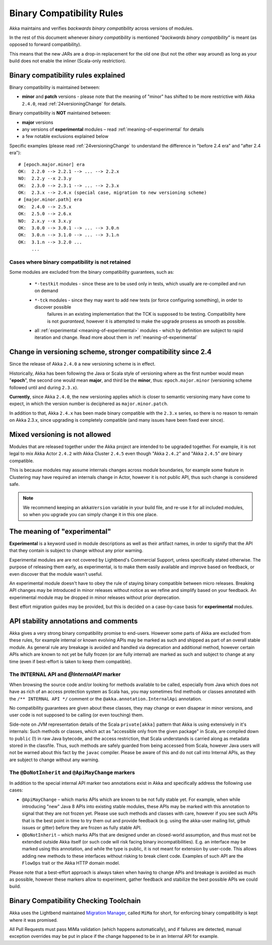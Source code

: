 .. _BinCompatRules:

Binary Compatibility Rules
##########################

Akka maintains and verifies *backwards binary compatibility* across versions of modules.

In the rest of this document whenever *binary compatibility* is mentioned "*backwards binary compatibility*" is meant
(as opposed to forward compatibility).

This means that the new JARs are a drop-in replacement for the old one 
(but not the other way around) as long as your build does not enable the inliner (Scala-only restriction).

Binary compatibility rules explained
====================================
Binary compatibility is maintained between:

- **minor** and **patch** versions - please note that the meaning of "minor" has shifted to be more restrictive with Akka ``2.4.0``, read :ref:`24versioningChange` for details.

Binary compatibility is **NOT** maintained between:

- **major** versions
- any versions of **experimental** modules – read :ref:`meaning-of-experimental` for details
- a few notable exclusions explained below

Specific examples (please read :ref:`24versioningChange` to understand the difference in "before 2.4 era" and "after 2.4 era")::

  # [epoch.major.minor] era
  OK:  2.2.0 --> 2.2.1 --> ... --> 2.2.x
  NO:  2.2.y --x 2.3.y
  OK:  2.3.0 --> 2.3.1 --> ... --> 2.3.x
  OK:  2.3.x --> 2.4.x (special case, migration to new versioning scheme)
  # [major.minor.path] era
  OK:  2.4.0 --> 2.5.x
  OK:  2.5.0 --> 2.6.x
  NO:  2.x.y --x 3.x.y
  OK:  3.0.0 --> 3.0.1 --> ... --> 3.0.n
  OK:  3.0.n --> 3.1.0 --> ... --> 3.1.n
  OK:  3.1.n --> 3.2.0 ...
       ...

Cases where binary compatibility is not retained
------------------------------------------------
Some modules are excluded from the binary compatibility guarantees, such as:

  - ``*-testkit`` modules - since these are to be used only in tests, which usually are re-compiled and run on demand
  - ``*-tck`` modules     - since they may want to add new tests (or force configuring something), in order to discover possible 
                            failures in an existing implementation that the TCK is supposed to be testing. 
                            Compatibility here is not *guaranteed*, however it is attempted to make the upgrade prosess as smooth as possible.
  - all :ref:`experimental <meaning-of-experimental>` modules - which by definition are subject to rapid iteration and change. Read more about them in :ref:`meaning-of-experimental`

.. _24versioningChange:

Change in versioning scheme, stronger compatibility since 2.4
=============================================================
Since the release of Akka ``2.4.0`` a new versioning scheme is in effect.

Historically, Akka has been following the Java or Scala style of versioning where as the first number would mean "**epoch**",
the second one would mean **major**, and third be the **minor**, thus: ``epoch.major.minor`` (versioning scheme followed until and during ``2.3.x``).

**Currently**, since Akka ``2.4.0``, the new versioning applies which is closer to semantic versioning many have come to expect, 
in which the version number is deciphered as ``major.minor.patch``. 

In addition to that, Akka ``2.4.x`` has been made binary compatible with the ``2.3.x`` series,
so there is no reason to remain on Akka 2.3.x, since upgrading is completely compatible 
(and many issues have been fixed ever since).

Mixed versioning is not allowed
===============================

Modules that are released together under the Akka project are intended to be upgraded together.
For example, it is not legal to mix Akka Actor ``2.4.2`` with Akka Cluster ``2.4.5`` even though
"Akka ``2.4.2``" and "Akka ``2.4.5``" *are* binary compatible. 

This is because modules may assume internals changes across module boundaries, for example some feature
in Clustering may have required an internals change in Actor, however it is not public API, 
thus such change is considered safe.

.. note::
  We recommend keeping an ``akkaVersion`` variable in your build file, and re-use it for all 
  included modules, so when you upgrade you can simply change it in this one place.

.. _meaning-of-experimental:

The meaning of "experimental"
=============================
**Experimental** is a keyword used in module descriptions as well as their artifact names,
in order to signify that the API that they contain is subject to change without any prior warning.

Experimental modules are are not covered by Lightbend's Commercial Support, unless specifically stated otherwise.
The purpose of releasing them early, as 
experimental, is to make them easily available and improve based on 
feedback, or even discover that the module wasn't useful.

An experimental module doesn't have to obey the rule of staying binary
compatible between micro releases. Breaking API changes may be introduced
in minor releases without notice as we refine and simplify based on your
feedback. An experimental module may be dropped in minor releases without 
prior deprecation.

Best effort migration guides may be provided, but this is decided on a case-by-case basis for **experimental** modules.

API stability annotations and comments
======================================

Akka gives a very strong binary compatibility promise to end-users. However some parts of Akka are excluded 
from these rules, for example internal or known evolving APIs may be marked as such and shipped as part of 
an overall stable module. As general rule any breakage is avoided and handled via deprecation and additional method,
however certain APIs which are known to not yet be fully frozen (or are fully internal) are marked as such and subject 
to change at any time (even if best-effort is taken to keep them compatible).

The INTERNAL API and `@InternalAPI` marker
------------------------------------------
When browsing the source code and/or looking for methods available to be called, especially from Java which does not
have as rich of an access protection system as Scala has, you may sometimes find methods or classes annotated with
the ``/** INTERNAL API */`` comment or the ``@akka.annotation.InternalApi`` annotation. 

No compatibility guarantees are given about these classes, they may change or even disapear in minor versions, 
and user code is not supposed to be calling (or even touching) them.

Side-note on JVM representation details of the Scala ``private[akka]`` pattern that Akka is using extensively in 
it's internals: Such methods or classes, which act as "accessible only from the given package" in Scala, are compiled
down to ``public`` (!) in raw Java bytecode, and the access restriction, that Scala understands is carried along 
as metadata stored in the classfile. Thus, such methods are safely guarded from being accessed from Scala,
however Java users will not be warned about this fact by the ``javac`` compiler. Please be aware of this and do not call
into Internal APIs, as they are subject to change without any warning.

The ``@DoNotInherit`` and ``@ApiMayChange`` markers
---------------------------------------------------

In addition to the special internal API marker two annotations exist in Akka and specifically address the following use cases:

- ``@ApiMayChange`` – which marks APIs which are known to be not fully stable yet. For example, when while introducing 
  "new" Java 8 APIs into existing stable modules, these APIs may be marked with this annotation to signal that they are
  not frozen yet. Please use such methods and classes with care, however if you see such APIs that is the best point in 
  time to try them out and provide feedback (e.g. using the akka-user mailing list, github issues or gitter) before they 
  are frozen as fully stable API.
- ``@DoNotInherit`` – which marks APIs that are designed under an closed-world assumption, and thus must not be 
  extended outside Akka itself (or such code will risk facing binary incompatibilities). E.g. an interface may be 
  marked using this annotation, and while the type is public, it is not meant for extension by user-code. This allows 
  adding new methods to these interfaces without risking to break client code. Examples of such API are the ``FlowOps`` 
  trait or the Akka HTTP domain model.

Please note that a best-effort approach is always taken when having to change APIs and breakage is avoided as much as 
possible, however these markers allow to experiment, gather feedback and stabilize the best possible APIs we could build.

Binary Compatibility Checking Toolchain
=======================================
Akka uses the Lightbend maintained `Migration Manager <https://github.com/typesafehub/migration-manager>`_, 
called ``MiMa`` for short, for enforcing binary compatibility is kept where it was promised.

All Pull Requests must pass MiMa validation (which happens automatically), and if failures are detected,
manual exception overrides may be put in place if the change happened to be in an Internal API for example.
